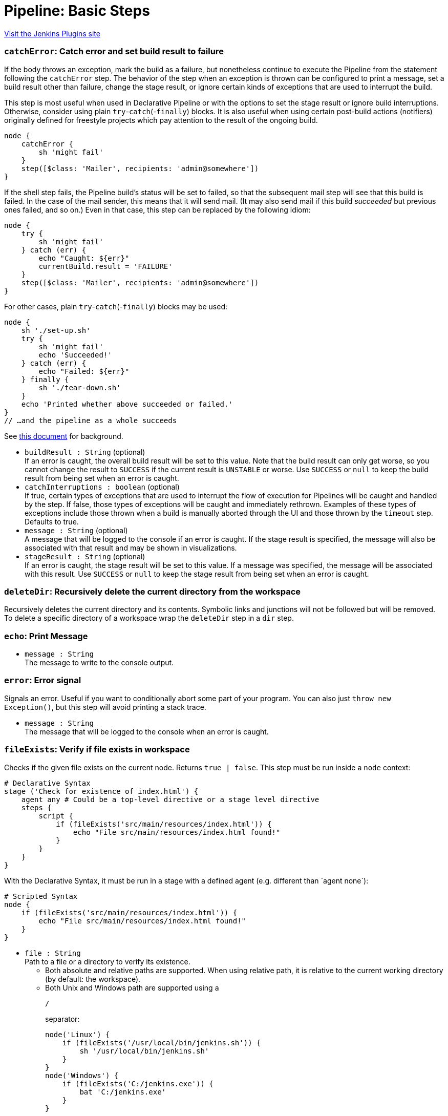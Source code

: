 = Pipeline: Basic Steps
:page-layout: pipelinesteps

:notitle:
:description:
:author:
:email: jenkinsci-users@googlegroups.com
:sectanchors:
:toc: left
:compat-mode!:


++++
<a href="https://plugins.jenkins.io/workflow-basic-steps">Visit the Jenkins Plugins site</a>
++++


=== `catchError`: Catch error and set build result to failure
++++
<div><div>
 If the body throws an exception, mark the build as a failure, but nonetheless continue to execute the Pipeline from the statement following the <code>catchError</code> step. The behavior of the step when an exception is thrown can be configured to print a message, set a build result other than failure, change the stage result, or ignore certain kinds of exceptions that are used to interrupt the build. 
 <p>This step is most useful when used in Declarative Pipeline or with the options to set the stage result or ignore build interruptions. Otherwise, consider using plain <code>try</code>-<code>catch</code>(-<code>finally</code>) blocks. It is also useful when using certain post-build actions (notifiers) originally defined for freestyle projects which pay attention to the result of the ongoing build.</p>
 <p></p>
 <pre>node {
    catchError {
        sh 'might fail'
    }
    step([$class: 'Mailer', recipients: 'admin@somewhere'])
}
</pre>
 <p>If the shell step fails, the Pipeline build’s status will be set to failed, so that the subsequent mail step will see that this build is failed. In the case of the mail sender, this means that it will send mail. (It may also send mail if this build <em>succeeded</em> but previous ones failed, and so on.) Even in that case, this step can be replaced by the following idiom:</p>
 <p></p>
 <pre>node {
    try {
        sh 'might fail'
    } catch (err) {
        echo "Caught: ${err}"
        currentBuild.result = 'FAILURE'
    }
    step([$class: 'Mailer', recipients: 'admin@somewhere'])
}
</pre>
 <p>For other cases, plain <code>try</code>-<code>catch</code>(-<code>finally</code>) blocks may be used:</p>
 <p></p>
 <pre>node {
    sh './set-up.sh'
    try {
        sh 'might fail'
        echo 'Succeeded!'
    } catch (err) {
        echo "Failed: ${err}"
    } finally {
        sh './tear-down.sh'
    }
    echo 'Printed whether above succeeded or failed.'
}
// …and the pipeline as a whole succeeds
</pre>
 <p>See <a href="https://github.com/jenkinsci/workflow-basic-steps-plugin/blob/master/CORE-STEPS.md#interacting-with-build-status" rel="nofollow">this document</a> for background.</p>
</div></div>
<ul><li><code>buildResult : String</code> (optional)
<div><div>
 If an error is caught, the overall build result will be set to this value. Note that the build result can only get worse, so you cannot change the result to <code>SUCCESS</code> if the current result is <code>UNSTABLE</code> or worse. Use <code>SUCCESS</code> or <code>null</code> to keep the build result from being set when an error is caught.
</div></div>

</li>
<li><code>catchInterruptions : boolean</code> (optional)
<div><div>
 If true, certain types of exceptions that are used to interrupt the flow of execution for Pipelines will be caught and handled by the step. If false, those types of exceptions will be caught and immediately rethrown. Examples of these types of exceptions include those thrown when a build is manually aborted through the UI and those thrown by the <code>timeout</code> step. Defaults to true.
</div></div>

</li>
<li><code>message : String</code> (optional)
<div><div>
 A message that will be logged to the console if an error is caught. If the stage result is specified, the message will also be associated with that result and may be shown in visualizations.
</div></div>

</li>
<li><code>stageResult : String</code> (optional)
<div><div>
 If an error is caught, the stage result will be set to this value. If a message was specified, the message will be associated with this result. Use <code>SUCCESS</code> or <code>null</code> to keep the stage result from being set when an error is caught.
</div></div>

</li>
</ul>


++++
=== `deleteDir`: Recursively delete the current directory from the workspace
++++
<div><div>
 Recursively deletes the current directory and its contents. Symbolic links and junctions will not be followed but will be removed. To delete a specific directory of a workspace wrap the <code>deleteDir</code> step in a <code>dir</code> step.
</div></div>
<ul></ul>


++++
=== `echo`: Print Message
++++
<ul><li><code>message : String</code>
<div><div>
 The message to write to the console output.
</div></div>

</li>
</ul>


++++
=== `error`: Error signal
++++
<div><div>
 Signals an error. Useful if you want to conditionally abort some part of your program. You can also just <code>throw new Exception()</code>, but this step will avoid printing a stack trace.
</div></div>
<ul><li><code>message : String</code>
<div><div>
 The message that will be logged to the console when an error is caught.
</div></div>

</li>
</ul>


++++
=== `fileExists`: Verify if file exists in workspace
++++
<div><div>
 Checks if the given file exists on the current node. Returns <code>true | false</code>. This step must be run inside a <code>node</code> context: 
 <p></p>
 <pre># Declarative Syntax
stage ('Check for existence of index.html') {
    agent any # Could be a top-level directive or a stage level directive
    steps {
        script {
            if (fileExists('src/main/resources/index.html')) {
                echo "File src/main/resources/index.html found!"
            }
        }
    }
}
</pre>
 <p></p> With the Declarative Syntax, it must be run in a stage with a defined agent (e.g. different than `agent none`): 
 <p></p>
 <pre># Scripted Syntax
node {
    if (fileExists('src/main/resources/index.html')) {
        echo "File src/main/resources/index.html found!"
    }
}
</pre>
 <p></p>
</div></div>
<ul><li><code>file : String</code>
<div><div>
 Path to a file or a directory to verify its existence. 
 <ul>
  <li>Both absolute and relative paths are supported. When using relative path, it is relative to the current working directory (by default: the workspace).</li>
  <li>Both Unix and Windows path are supported using a 
   <pre>/</pre> separator: 
   <p></p>
   <pre>node('Linux') {
    if (fileExists('/usr/local/bin/jenkins.sh')) {
        sh '/usr/local/bin/jenkins.sh'
    }
}
node('Windows') {
    if (fileExists('C:/jenkins.exe')) {
        bat 'C:/jenkins.exe'
    }
}
</pre>
   <p></p> When using a Windows path with the backslash (
   <pre>\</pre>) separator, do not forget to escape it: 
   <p>node('Windows') { if (fileExists('src\\main\\resources')) { echo 'Found a directory resources.' } }</p></li>
 </ul>
</div></div>

</li>
</ul>


++++
=== `isUnix`: Checks if running on a Unix-like node
++++
<div><div>
 Returns true if enclosing <code>node</code> is running on a Unix-like system (such as Linux or Mac OS X), false if Windows.
</div></div>
<ul></ul>


++++
=== `mail`: Mail
++++
<div><div>
 Simple step for sending email.
</div></div>
<ul><li><code>subject : String</code>
<div><div>
 Email subject line.
</div></div>

</li>
<li><code>body : String</code>
<div><div>
 Email body.
</div></div>

</li>
<li><code>bcc : String</code> (optional)
<div><div>
 BCC email address list. Comma separated list of email addresses.
</div></div>

</li>
<li><code>cc : String</code> (optional)
<div><div>
 CC email address list. Comma separated list of email addresses.
</div></div>

</li>
<li><code>charset : String</code> (optional)
<div><div>
 Email body character encoding. Defaults to <code>UTF-8</code>
</div></div>

</li>
<li><code>from : String</code> (optional)
<div><div>
 From email address. Defaults to the admin address globally configured for the Jenkins instance.
</div></div>

</li>
<li><code>mimeType : String</code> (optional)
<div><div>
 Email body MIME type. Defaults to <code>text/plain</code>.
</div></div>

</li>
<li><code>replyTo : String</code> (optional)
<div><div>
 Reply-To email address. Defaults to the admin address globally configured for the Jenkins instance.
</div></div>

</li>
<li><code>to : String</code> (optional)
<div><div>
 To email address list. Comma separated list of email addresses.
</div></div>

</li>
</ul>


++++
=== `pwd`: Determine current directory
++++
<div><div>
 Returns the current directory path as a string.
</div></div>
<ul><li><code>tmp : boolean</code> (optional)
<div><div>
 If selected, return a temporary directory associated with the current directory path rather than the directory path itself. The return value is different for each current directory. No two directories share the same temporary directory. This is an appropriate place to put temporary files which should not clutter a source checkout; local repositories or caches; etc. Defaults to false.
</div></div>

</li>
</ul>


++++
=== `readFile`: Read file from workspace
++++
<div><div>
 Reads a file from a relative path (with root in current directory, usually workspace) and returns its content as a plain string.
</div></div>
<ul><li><code>file : String</code>
<div><div>
 Relative (<code>/</code>-separated) path to file within a workspace to read.
</div></div>

</li>
<li><code>encoding : String</code> (optional)
<div><div>
 The encoding to use when reading the file. If left blank, the platform default encoding will be used. Binary files can be read into a Base64-encoded string by specifying "Base64" as the encoding.
</div></div>

</li>
</ul>


++++
=== `retry`: Retry the body up to N times
++++
<div><div>
 Retry the block (up to N times) if any exception happens during its body execution. If an exception happens on the final attempt then it will lead to aborting the build (unless it is caught and processed somehow). User aborts of the build are <em>not</em> caught.
</div></div>
<ul><li><code>count : int</code>
</li>
<li><code>conditions</code> (optional)
<div><div>
 Conditions under which the block should be retried. If none match, the block will fail. If there are no specified conditions, the block will always be retried except in case of user aborts.
</div></div>

<ul><b>Array / List of Nested Choice of Objects</b>
<li><code>agent</code><div>
<div><div>
 Detects that a <code>node</code> block, or certain steps inside it such as <code>sh</code>, failed for reasons which are likely due to infrastructure rather than the behavior of the build. If the connection to an agent is broken or the agent is removed from the list of executors while in use (typically in response to the disappearance of underlying cloud resources), this condition will allow <code>retry</code> to allocate a fresh agent and try the whole block again.
</div></div>
<ul></ul></div></li>
<li><code>kubernetesAgent</code><div>
<div><div>
 Similar to <code>agent()</code> (<b>Agent errors</b>) but tailored to agents provisioned from a Kubernetes cloud. Unlike the generic agent error condition, this will ignore certain pod termination reasons which are likely to be under the control of the Pipeline author (e.g., <code>OOMKilled</code>) while still allowing <code>retry</code> to recover after common cases of pod deletion.
</div></div>
<ul><li><code>handleNonKubernetes : boolean</code> (optional)
<div><div>
 Behave like the generic <code>agent()</code> (<b>Agent errors</b>) when applied to a non-Kubernetes agent. Useful in cases where it is hard to predict in a job definition whether a Kubernetes or other sort of agent will be used.
</div></div>

</li>
</ul></div></li>
<li><code>nonresumable</code><div>
<div><div>
 The Jenkins controller was restarted while the build was running a step which cannot be resumed. Some steps like <code>sh</code> or <code>input</code> are written to survive a Jenkins restart and simply pick up where they left off when the build resumes. Others like <code>checkout</code> or <code>junit</code> normally complete promptly but cannot tolerate a restart. In case one of these steps happened to be in progress when Jenkins shut down, the resumed build will throw an error; using this condition with <code>retry</code> allows the step (or the whole enclosing <code>node</code> block) to be rerun.
</div></div>
<ul></ul></div></li>
</ul></li>
</ul>


++++
=== `sleep`: Sleep
++++
<div><div>
 Simply pauses the Pipeline build until the given amount of time has expired. Equivalent to (on Unix) <code>sh 'sleep …'</code>. May be used to pause one branch of <code>parallel</code> while another proceeds.
</div></div>
<ul><li><code>time : int</code>
<div><div>
 The length of time for which the step will sleep.
</div></div>

</li>
<li><code>unit</code> (optional)
<div><div>
 The unit for the time parameter. Defaults to 'SECONDS' if not specified.
</div></div>

<ul><li><b>Values:</b> <code>NANOSECONDS</code>, <code>MICROSECONDS</code>, <code>MILLISECONDS</code>, <code>SECONDS</code>, <code>MINUTES</code>, <code>HOURS</code>, <code>DAYS</code></li></ul></li>
</ul>


++++
=== `stash`: Stash some files to be used later in the build
++++
<div><div>
 Saves a set of files for later use on any node/workspace in the same Pipeline run. By default, stashed files are discarded at the end of a pipeline run. Other plugins may change this behavior to preserve stashes for longer. For example, Declarative Pipeline includes a <code>preserveStashes()</code> option to allow stashes from a run to be retained and used if that run is restarted. 
 <br>
  Stashes from one Pipeline run are not available in other runs, other Pipelines, or other jobs. If you want to persist artifacts for use outside of a single run, consider using <a href="https://jenkins.io/doc/pipeline/steps/core/#archiveartifacts-archive-the-artifacts" rel="nofollow"> <code>archiveArtifacts</code></a> instead. <strong>Note</strong> that the <code>stash</code> and <code>unstash</code> steps are designed for use with small files. For large data transfers, use the External Workspace Manager plugin, or use an external repository manager such as Nexus or Artifactory. This is because stashed files are archived in a compressed TAR, and with large files this demands considerable resources on the controller, particularly CPU time. There's not a hard stash size limit, but between 5-100 MB you should probably consider alternatives. If you use the Artifact Manager on S3 plugin, or another plugin with a remote atifact manager, you can use this step without affecting controller performance since stashes will be sent directly to S3 from the agent (and similarly for <code>unstash</code>).
</div></div>
<ul><li><code>name : String</code>
<div><div>
 Name of a stash. Should be a simple identifier akin to a job name.
</div></div>

</li>
<li><code>allowEmpty : boolean</code> (optional)
<div><div>
 Create stash even if no files are included. If <code>false</code> (default), an error is raised when the stash does not contain files.
</div></div>

</li>
<li><code>excludes : String</code> (optional)
<div><div>
 Optional set of <a href="https://ant.apache.org/manual/dirtasks.html#patterns" rel="nofollow">Ant-style exclude patterns</a>.
 <br>
  Use a comma separated list to add more than one expression.
 <br>
  If blank, no files will be excluded.
</div></div>

</li>
<li><code>includes : String</code> (optional)
<div><div>
 Optional set of <a href="https://ant.apache.org/manual/dirtasks.html#patterns" rel="nofollow">Ant-style include patterns</a>.
 <br>
  Use a comma separated list to add more than one expression.
 <br>
  If blank, treated like <code>**</code>: all files.
 <br>
  The current working directory is the base directory for the saved files, which will later be restored in the same relative locations, so if you want to use a subdirectory wrap this in <a href="https://jenkins.io/doc/pipeline/steps/workflow-basic-steps/#code-dir-code-change-current-directory" rel="nofollow"><code>dir</code></a>.
</div></div>

</li>
<li><code>useDefaultExcludes : boolean</code> (optional)
<div><div>
 If selected, use the default excludes from Ant - see <a href="http://ant.apache.org/manual/dirtasks.html#defaultexcludes" rel="nofollow">here</a> for the list. Defaults to true.
</div></div>

</li>
</ul>


++++
=== `step`: General Build Step
++++
<div>
    <p>
    This is a special step that allows to call builders or post-build actions (as in freestyle or similar projects), in general "build steps".
    Just select the build step to call from the dropdown list and configure it as needed.
    </p>
    <p>
    Note that only Pipeline-compatible steps will be shown in the list.
    </p>
</div>To use this step you need to specify a delegate class, e.g <code>step([$class: 'A3Builder'])</code>.


++++
=== `timeout`: Enforce time limit
++++
<div><div>
 Executes the code inside the block with a determined time out limit. If the time limit is reached, an exception (org.jenkinsci.plugins.workflow.steps.FlowInterruptedException) is thrown, which leads to aborting the build (unless it is caught and processed somehow).
</div></div>
<ul><li><code>time : int</code>
<div><div>
 The length of time for which this step will wait before cancelling the nested block.
</div></div>

</li>
<li><code>activity : boolean</code> (optional)
<div><div>
 Timeout after no activity in logs for this block instead of absolute duration. Defaults to false.
</div></div>

</li>
<li><code>unit</code> (optional)
<div><div>
 The unit of the time parameter. Defaults to 'MINUTES' if not specified.
</div></div>

<ul><li><b>Values:</b> <code>NANOSECONDS</code>, <code>MICROSECONDS</code>, <code>MILLISECONDS</code>, <code>SECONDS</code>, <code>MINUTES</code>, <code>HOURS</code>, <code>DAYS</code></li></ul></li>
</ul>


++++
=== `tool`: Use a tool from a predefined Tool Installation
++++
<div><div>
 Binds a tool installation to a variable (the tool home directory is returned). Only tools already configured in <code>Configure System</code> are available here. If the original tool installer has the auto-provision feature, then the tool will be installed as required.
</div></div>
<ul><li><code>name : String</code>
<div><div>
 The name of the tool. The tool name must be pre-configured in Jenkins under <em>Manage Jenkins</em> → <em>Global Tool Configuration</em>.
</div></div>

</li>
<li><code>type : String</code> (optional)
<div><div>
 Select the type from the available <a href="https://www.jenkins.io/doc/book/managing/tools/" rel="nofollow">built-in tool providers</a>.
</div></div>

</li>
</ul>


++++
=== `unstable`: Set stage result to unstable
++++
<div><div>
 Prints a message to the log and sets the overall build result and the stage result to <code>UNSTABLE</code>. The message will also be associated with the stage result and may be shown in visualizations.
</div></div>
<ul><li><code>message : String</code>
<div><div>
 A message that will be logged to the console. The message will also be associated with the stage result and may be shown in visualizations.
</div></div>

</li>
</ul>


++++
=== `unstash`: Restore files previously stashed
++++
<div><div>
 Restores a set of files previously <code>stash</code>ed into the current workspace.
</div></div>
<ul><li><code>name : String</code>
<div><div>
 Name of a previously saved stash.
</div></div>

</li>
</ul>


++++
=== `waitUntil`: Wait for condition
++++
<div><div>
 Runs its body repeatedly until it returns <code>true</code>. If it returns <code>false</code>, waits a while and tries again. (Subsequent failures will slow down the delay between attempts up to a maximum of 15 seconds.) There is no limit to the number of retries, but if the body throws an error that is thrown up immediately.
</div></div>
<ul><li><code>initialRecurrencePeriod : long</code> (optional)
<div><div>
 Sets the initial wait period, in milliseconds, between retries. Defaults to 250ms. 
 <br>
  Each failure will slow down the delay between attempts up to a maximum of 15 seconds.
</div></div>

</li>
<li><code>quiet : boolean</code> (optional)
<div><div>
 If true, the step does not log a message each time the condition is checked. Defaults to false.
</div></div>

</li>
</ul>


++++
=== `warnError`: Catch error and set build and stage result to unstable
++++
<div><div>
 Executes its body, and if an exception is thrown, sets the overall build result and the stage result to <code>UNSTABLE</code>, prints a specified message and the thrown exception to the build log, and associates the stage result with the message so that it can be displayed by visualizations. 
 <p>Equivalent to <code>catchError(message: message, buildResult: 'UNSTABLE', stageResult: 'UNSTABLE')</code>.</p>
</div></div>
<ul><li><code>message : String</code>
<div><div>
 A message that will be logged to the console if an error is caught. The message will also be associated with the stage result and may be shown in visualizations.
</div></div>

</li>
<li><code>catchInterruptions : boolean</code> (optional)
<div><div>
 If true, certain types of exceptions that are used to interrupt the flow of execution for Pipelines will be caught and handled by the step. If false, those types of exceptions will be caught and immediately rethrown. Examples of these types of exceptions include those thrown when a build is manually aborted through the UI and those thrown by the <code>timeout</code> step. Defaults to true.
</div></div>

</li>
</ul>


++++
=== `withEnv`: Set environment variables
++++
<div><div>
 Sets one or more environment variables within a block. The names of environment variables are case-insensitive but case-preserving, that is, setting `Foo` will change the value of `FOO` if it already exists. Environment variables are available to any external processes spawned within that scope. For example: 
 <p></p>
 <pre>node {
  withEnv(['MYTOOL_HOME=/usr/local/mytool']) {
    sh '$MYTOOL_HOME/bin/start'
  }
}
</pre>
 <p>(Note that here we are using single quotes in Groovy, so the variable expansion is being done by the Bourne shell, not Jenkins.)</p>
 <p>See the documentation for the <code>env</code> singleton for more information on environment variables.</p>
</div></div>
<ul><li><code>overrides : Array / List of String</code>
<div><div>
 A list of environment variables to set, each in the form <code>VARIABLE=value</code> or <code>VARIABLE=</code> to unset variables otherwise defined. You may also use the syntax <code>PATH+WHATEVER=/something</code> to prepend <code>/something</code> to <code>$PATH</code>.
</div></div>

<ul></ul></li>
</ul>


++++
=== `wrap`: General Build Wrapper
++++
<div>
    <p>
    This is a special step that allows to call build wrappers (also called "Environment Configuration" in freestyle or similar projects).
    Just select the wrapper to use from the dropdown list and configure it as needed. Everything inside the wrapper block is under its effect.
    </p>
    <p>
    Note that only Pipeline-compatible wrappers will be shown in the list.
    </p>
</div>To use this step you need to specify a delegate class, e.g <code>wrap([$class: 'AnsiColorBuildWrapper'])</code>.


++++
=== `writeFile`: Write file to workspace
++++
<div><div>
 Write the given content to a named file in the current directory.
</div></div>
<ul><li><code>file : String</code>
<div><div>
 Relative path of a file within the workspace.
</div></div>

</li>
<li><code>text : String</code>
<div><div>
 The data to write in the file.
</div></div>

</li>
<li><code>encoding : String</code> (optional)
<div><div>
 The target encoding for the file. If left blank, the platform default encoding will be used. If the text is a Base64-encoded string, the decoded binary data can be written to the file by specifying "Base64" as the encoding.
</div></div>

</li>
</ul>


++++
=== `archive`: Archive artifacts
++++
<div><div>
 Archives build output artifacts for later use. As of Jenkins 2.x, this step is deprecated in favor of the more configurable <code>archiveArtifacts</code>.
</div></div>
<ul><li><code>includes : String</code>
<div><div>
 Include artifacts matching this <a href="https://ant.apache.org/manual/dirtasks.html#patterns" rel="nofollow">Ant style pattern</a>. Use a comma separated list to add more than one expression.
</div></div>

</li>
<li><code>excludes : String</code> (optional)
<div><div>
 Exclude artifacts matching this <a href="https://ant.apache.org/manual/dirtasks.html#patterns" rel="nofollow">Ant-style pattern</a>.
 <br>
  Use a comma-separated list to add more than one expression.
</div></div>

</li>
</ul>


++++
=== `getContext`: Get contextual object from internal APIs
++++
<div><p>Obtains a contextual object as in <code>StepContext.get</code>; cf. <code>withContext</code>. Takes a single <code>type</code> argument. Example:</p>
<pre><code>getContext hudson.FilePath</code></pre>
<p>For use from trusted code, such as global libraries, which can manipulate internal Jenkins APIs.</p></div>
<ul><li><code>type</code>
<ul><li><b>Type:</b> <code>java.lang.Class&lt;?&gt;</code></li>
</ul></li>
</ul>


++++
=== `unarchive`: Copy archived artifacts into the workspace
++++
<ul><li><code>mapping</code> (optional)
<ul><li><b>Type:</b> <code>java.util.Map&lt;java.lang.String, java.lang.String&gt;</code></li>
</ul></li>
</ul>


++++
=== `withContext`: Use contextual object from internal APIs within a block
++++
<div><p>Wraps a block in a contextual object as in <code>BodyInvoker.withContext</code>; cf. <code>getContext</code>. Takes a single <code>context</code> argument plus a block. Example:</p>
<pre><code>withContext(new MyConsoleLogFilter()) {
    sh 'process'
}</code></pre>
<p>Automatically merges its argument with contextual objects in the case of <code>ConsoleLogFilter</code>, <code>LauncherDecorator</code>, and <code>EnvironmentExpander</code>.</p>
<p>For use from trusted code, such as global libraries, which can manipulate internal Jenkins APIs.</p>
<p><strong>Do not</strong> attempt to pass objects defined in Groovy; only Java-defined objects are supported. Really you should avoid using this and <code>getContext</code> and just define a <code>Step</code> in a plugin instead.</p></div>
<ul><li><code>context : <code>Object</code></code>
</li>
</ul>


++++
